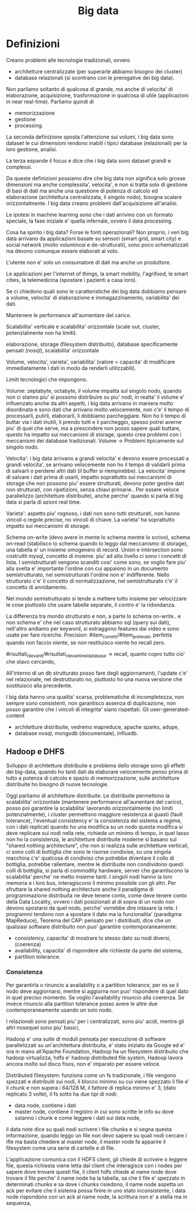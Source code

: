 #+TITLE: Big data


* Definizioni

Creano problemi alle tecnologie tradizionali,
ovvero
- architetture centralizzate (per superarle abbiamo
  bisogno dei cluster)
- database relazionali (si scontrano con le prerogative
  dei big data).

Non parliamo soltanto di qualcosa di grande,
ma anche di velocita' di elaborazione, acquisizione,
trasformazione in qualcosa di utile (applicazioni
in near real-time).
Parliamo quindi di
- memorizzazione
- gestione
- processing.

La seconda definizione sposta l'attenzione sui volumi,
i big data sono dataset le cui dimensioni rendono inabili
i tipici database (relazionali) per la loro gestione,
analisi.

La terza espande il focus e dice che i big data sono dataset
grandi e complessi.

Da queste definizioni possiamo dire che big data
non significa solo grosse dimensioni ma anche complessita',
velocita',
e non si tratta solo di gestione di basi di dati
ma anche una questione di potenza di calcolo ed elaborazione
(architettura centralizzata, il singolo nodo),
bisogna scalare orizzontalmente.
I big data creano problemi dall'acquisizione all'analisi.

Le ipotesi in machine learning sono che i dati arrivino con un formato speciale,
la fase iniziale e' quella infernale,
ovvero il data processing.

Cosa ha spinto i big data?
Forse le fonti operazionali?
Non proprio, i veri big data
arrivano da applicazioni basate su sensori (smart grid,
smart city) e social network (molto voluminosi e de-strutturati),
sono poco schematizzati ma devono comunque essere elaborati al volo.

L'utente non e' solo un consumatore di dati ma anche un produttore.

Le applicazioni per l'internet of things, la smart mobility,
l'agrifood, le smart cities, la telemedicina (spostare i pazienti
a casa loro).

Se ci chiedono quali sono le caratteristiche dei big data dobbiamo pensare
a volume, velocita' di elaborazione e immagazzinamento, variabilita'
dei dati.

Mantenere le performance all'aumentare del carico.

Scalabilita' verticale e scalabilita'
orizzontale (scale out, cluster, potenzialmente non
ha limiti).


elaborazione,
storage (filesystem distribuito),
database specificamente pensati (nosql),
scalabilita' orizzontale

Volume, velocita', varieta', variabilita' (valore = capacita' di modificare
immediatamente i dati in modo da renderli utilizzabili).

Limiti tecnologici che impongono.

Volume: zeptabyte, octabyte,
il volume impatta sul singolo nodo,
quando non ci stanno piu' si possono distribuire
su piu' nodi,
in realta' il volume e' influenzato anche da altri aspetti,
i big data arrivano in maniera molto disordinata
e sono dati che arrivano molto velocemente,
non c'e' il tempo di processarli, pulirli, elaborarli,
li dobbiamo parcheggiare.
Non ho li tempo di buttar via i dati inutili,
li prendo tutti e li parcheggio,
spesso potrei averne piu' di quel che serve,
ma a prescindere non posso sapere quali buttare,
questo ha impatto sui meccanismi di storage,
questo crea problemi con i meccanismi
dei database tradizionali.
Volume -> Problemi tipicamente sul singolo nodo.

Velocita':
i big data arrivano a grandi velocita' e devono essere processati
a grandi velocita',
se arrivano velocemente non ho il tempo di validarli
prima di salvarli o perderei altri dati (il buffer
si riempirebbe).
La velocita' impone di salvare i dati prima di usarli,
impatto soprattutto sui meccanismi di storage che
non possono piu' essere strutturati,
devono poter gestire dati non strutturati,
con ripetizioni, senza chiavi primarie..
Per essere veloce parallelizzo (architetture
distribuite),
anche perche' quando si parla di big data
si parla di azioni real time.

Varieta': aspetto piu' rognoso,
i dati non sono tutti strutturati,
non hanno vincoli o regole precise,
no vincoli di chiave.
La varieta' ha soprattutto impatto sui meccanismi di storage.


Schema on-write (devo avere
in mente lo schema mentre lo scrivo), schema on-read (stabilisco lo
schema quando lo leggo dal meccanismo di storage),
una tabella e' un insieme omogenero di record.
Union e intersection sono costruitti mysql, concetto di insieme.
piu' ad alto livello ci sono i concetti di lista.
I semistrutturati vengono scanditi cosi' come sono, se voglio
fare piu' alla svelta e' importante l'ordine con cui appaiono
in un documento semistrutturato, nei semistrutturati l'ordine
non e' indifferente.
Nello strutturato c'e' il concetto di normalizzazione,
nel semistrutturato c'e' il concetto di annidamento.

Nel mondo semistrutturato si tende a mettere tutto insieme
per velocizzare le cose piuttosto che usare tabelle separate,
il contro e' la ridondanza.

La differenza tra mondo strutturato e non, a parte lo schema on-write.. e non schema
e' che nel caso strutturato abbiamo sql (query sui dati),
nell'altro andiamo per keyword, si estraggono features dai video e sono
usate per fare ricerche.
Precision: #item_corretti/#item_prelevati,
perfetta quando non faccio niente,
se non restituisco niente ho recall zero.


#risultati_rilevanti/#risultati_rilevanti_nel_database -> recall,
quanto copro tutto cio' che stavo cercando,

All'interno di un db strutturato posso fare degli aggiornamenti,
l'update c'e' nel relazionale,
nel destrutturato no, piuttosto ho una nuova versione
che sostituisco alla precedente.


I big data hanno una qualita' scarsa,
problematiche di incompletezza,
non sempre sono consistenti,
non garantisco assenza di duplicazione,
non posso garantire che i vincoli di integrita'
siano rispettati.
Gli user-generated-content

- architetture distribuite, vedremo mapreduce, apache sparks, adupe,
- database nosql, mongodb (documentale), influxdb.

** Hadoop e DHFS

Sviluppo di architetture distribuite e problema
dello storage sono gli effetti dei big-data,
quando ho tanti dati da elaborare velocemente penso prima di tutto
a potenza di calcolo e spazio di memorizzazione,
sulle architetture distribuite ho bisogno di nuove
tecnologie.

Oggi parliamo di architetture distribuite.
Le distribuite permettono la scalabilita' orizzontale (mantenere
performance all'aunentare del carico),
posso poi garantire la scalabilita' lavorando orizzontalmente
(no limiti potenzialmente),
i cluster permettono maggiore resistenza ai guasti (fault tolerance),
l'eventual consistency e' la consistenza del sistema a regime,
con i dati replicati quando ho una modifica su un nodo questa
modifica si deve replicare sui nodi nella rete,
richiede un minimo di tempo,
in quel lasso non ho la consistenza,
le architetture distribuite moderne si basano
sul "shared nothing architecture",
che non si realizza sulle architetture verticali,
ci sono colli di bottiglia che sono le risorse condivise,
su una singola macchina c'e' qualcosa di condiviso che potrebbe
diventare il collo di bottiglia,
potrebbe rallentare,
mentre le distribuite non condividono questi
colli di bottiglia,
si parla di commodity hardware,
server che garantiscono la scalabilita' perche' ne metto
insieme tanti.
I singoli nodi hanno la loro memoria e i loro bus, interagiscono
il minimo possibile con gli altri.
Per sfruttare la shared nothing architecture anche
il paradigma di programmazione distribuita ne deve
tenere conto, come deve tenere conto
della Data Locality,
ovvero i dati posizionati al di sopra di un nodo
non devono spostarsi da quel nodo, perche'
vorrebbe dire intasare la rete.
I programmi tendono non a spostare il dato ma la funzionalita'
(paradigma MapReduce),
Teorema del CAP:
pensato per i distribuiti,
dice che un qualsiasi software distribuito non puo'
garantire contemporaneamente:
- consistency, capacita' di mostrare lo stesso dato su nodi diversi, (coerenza)
- availability, capacita' di rispondere alle richieste da parte del sistema,
- partition tolerance.

*** Consistenza
Per garantirla o rinuncio a availability o a partition tolerance,
per es se il nodo deve aggiornarsi, mentre si aggiorna non puo'
rispondere di quel dato in quel preciso momento.
Se voglio l'availability rinuncio alla coerenza.
Se invece rinuncio alla partition tolerance posso avere le altre due contemporaneamente
usando un solo nodo.

I relazionali sono pensati piu' per i centralizzati, sono
piu' acidi, mentre gli altri nosequel sono piu' basici,

Hadoop e' una suite di moduli pensata
per esecuzione di software parallelizzati su un'architettura
distribuita,
e' stato iniziato da Google ed e' ora in mano all'Apache Foundation,
Hadoop ha un filesystem distribuito
che hadoop virtualizza,
hdfs e' hadoop distributed file system,
Hadoop lavora ancora molto sul disco fisos, non e' imparato per
essere veloce.

Distributed filesystem:
funziona come un fs tradizionale, i file vengono
spezzati e distribuiti sui nodi,
il blocco minimo su cui viene spezzato il file
e' il chunk e non supera i 64/128 M,
il fattore di replica minimo e' 3, (dato replicato
3 volte),
il fs sotto ha due tipi di nodi:
- data node, contiene i dati
- master node, contiene il registro in cui sono scritte le info
  su dove sstanno i chunk e come leggere i dati sui data node,

il data note dice su quali nodi scrivere i file chunks e si segna
questa informazione,
quando leggo un file non devo sapere su quali nodi
cercare i ifle ma basta chiedere al master node,
il master node fa apparire il filesystem come
una serie di cartelle e di file.

L'applicazione comunica con il HDFS client,
gli chiede di scrivere o leggere file,
questa richiesta viene letta dal client che interagisce con
i nodes per sapere dove trovare questi file,
il client hdfs chiede al name node dove trovare il file
perche' il name node ha la tabella,
sa che il file e' spezzato in determinati chunks
e sa dove i chunks risiedono,
il name node aspetta un ack per evitare che il sistema
possa finire in uno stato inconsistente,
i data node rispondono con un ack al name node,
la scrittura non e' a stella ma in sequenza,

